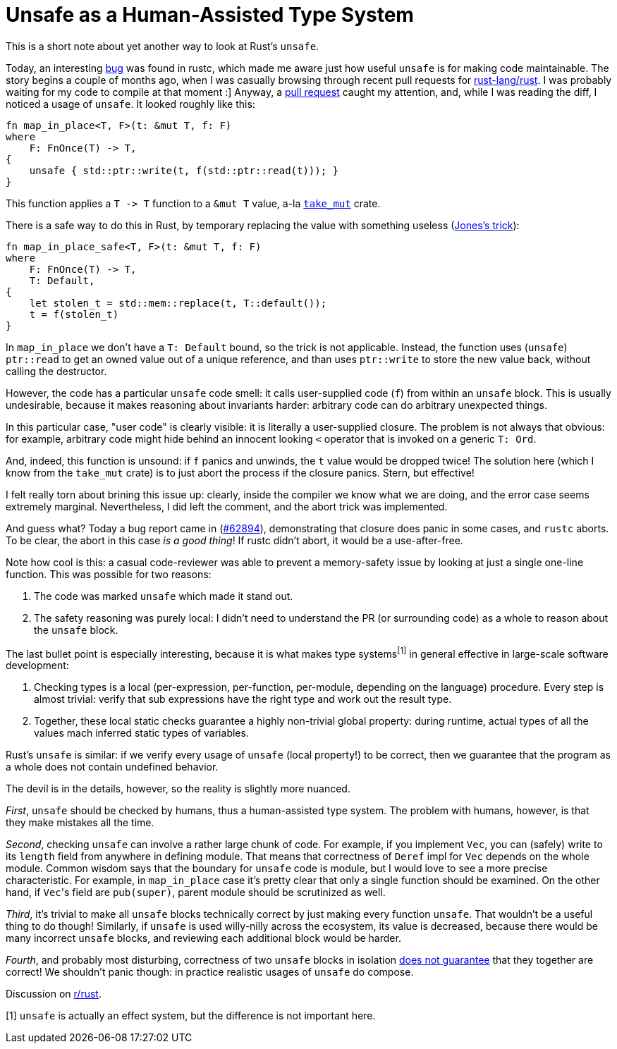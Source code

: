 = Unsafe as a Human-Assisted Type System
:sectanchors:
:experimental:
:page-liquid:
:page-layout: post


This is a short note about yet another way to look at Rust's `unsafe`.

Today, an interesting https://github.com/rust-lang/rust/issues/62894[bug] was found in rustc, which made me aware just how useful `unsafe` is for making code maintainable.
The story begins a couple of months ago, when I was casually browsing through recent pull requests for http://github.com/rust-lang/rust/[rust-lang/rust].
I was probably waiting for my code to compile at that moment :]
Anyway, a https://github.com/rust-lang/rust/pull/58061[pull request] caught my attention, and, while I was reading the diff, I noticed a usage of `unsafe`.
It looked roughly like this:

[source,rust]
----
fn map_in_place<T, F>(t: &mut T, f: F)
where
    F: FnOnce(T) -> T,
{
    unsafe { std::ptr::write(t, f(std::ptr::read(t))); }
}
----

This function applies a `+T -> T+` function to a `&mut T` value, a-la https://crates.io/crates/take_mut[`take_mut`] crate.

There is a safe way to do this in Rust, by temporary replacing the value with something useless (http://giphygifs.s3.amazonaws.com/media/MS0fQBmGGMaRy/giphy.gif[Jones's trick]):
[source,rust]
----
fn map_in_place_safe<T, F>(t: &mut T, f: F)
where
    F: FnOnce(T) -> T,
    T: Default,
{
    let stolen_t = std::mem::replace(t, T::default());
    t = f(stolen_t)
}
----

In `map_in_place` we don't have a `T: Default` bound, so the trick is not applicable.
Instead, the function uses (`unsafe`) `ptr::read` to get an owned value out of a unique reference, and than uses `ptr::write` to store the new value back, without calling the destructor.

However, the code has a particular `unsafe` code smell: it calls user-supplied code (`f`) from within an `unsafe` block.
This is usually undesirable, because it makes reasoning about invariants harder: arbitrary code can do arbitrary unexpected things.

====
In this particular case, "user code" is clearly visible: it is literally a user-supplied closure.
The problem is not always that obvious: for example, arbitrary code might hide behind an innocent looking `<` operator that is invoked on a generic `T: Ord`.
====

And, indeed, this function is unsound: if `f` panics and unwinds, the `t` value would be dropped twice!
The solution here (which I know from the `take_mut` crate) is to just abort the process if the closure panics.
Stern, but effective!

I felt really torn about brining this issue up: clearly, inside the compiler we know what we are doing, and the error case seems extremely marginal.
Nevertheless, I did left the comment, and the abort trick was implemented.

And guess what?
Today a bug report came in (https://github.com/rust-lang/rust/issues/62894[#62894]), demonstrating that closure does panic in some cases, and `rustc` aborts.
To be clear, the abort in this case _is a good thing_!
If rustc didn't abort, it would be a use-after-free.

Note how cool is this: a casual code-reviewer was able to prevent a memory-safety issue by looking at just a single one-line function.
This was possible for two reasons:

. The code was marked `unsafe` which made it stand out.
. The safety reasoning was purely local: I didn't need to understand the PR (or surrounding code) as a whole to reason about the `unsafe` block.

The last bullet point is especially interesting, because it is what makes type systems^[1]^ in general effective in large-scale software development:

. Checking types is a local (per-expression, per-function, per-module, depending on the language) procedure.
  Every step is almost trivial: verify that sub expressions have the right type and work out the result type.
. Together, these local static checks guarantee a highly non-trivial global property:
  during runtime, actual types of all the values mach inferred static types of variables.

Rust's `unsafe` is similar: if we verify every usage of `unsafe` (local property!) to be correct, then we guarantee that the program as a whole does not contain undefined behavior.

The devil is in the details, however, so the reality is slightly more nuanced.

_First_, `unsafe` should be checked by humans, thus a human-assisted type system.
The problem with humans, however, is that they make mistakes all the time.

_Second_, checking `unsafe` can involve a rather large chunk of code.
For example, if you implement `Vec`, you can (safely) write to its `length` field from anywhere in defining module.
That means that correctness of `Deref` impl for `Vec` depends on the whole module.
Common wisdom says that the boundary for `unsafe` code is module, but I would love to see a more precise characteristic.
For example, in `map_in_place` case it's pretty clear that only a single function should be examined.
On the other hand, if ``Vec``'s field are `pub(super)`, parent module should be scrutinized as well.

_Third_, it's trivial to make all `unsafe` blocks technically correct by just making every function `unsafe`.
That wouldn't be a useful thing to do though!
Similarly, if `unsafe` is used willy-nilly across the ecosystem, its value is decreased, because there would be many incorrect `unsafe` blocks, and reviewing each additional block would be harder.

_Fourth_, and probably most disturbing, correctness of two `unsafe` blocks in isolation http://smallcultfollowing.com/babysteps/blog/2016/10/02/observational-equivalence-and-unsafe-code/[does not guarantee] that they together are correct!
We shouldn't panic though: in practice realistic usages of `unsafe` do compose.

Discussion on https://www.reddit.com/r/rust/[r/rust].


[1] `unsafe` is actually an effect system, but the difference is not important here.
